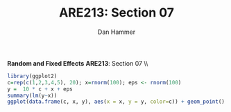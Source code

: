 #+AUTHOR:      Dan Hammer
#+TITLE:       ARE213: Section 07
#+OPTIONS:     toc:nil num:nil 
#+LATEX_HEADER: \usepackage{mathrsfs}
#+LATEX_HEADER: \usepackage{graphicx}
#+LATEX_HEADER: \usepackage{booktabs}
#+LATEX_HEADER: \usepackage{dcolumn}
#+LATEX_HEADER: \usepackage{subfigure}
#+LATEX_HEADER: \usepackage[margin=1in]{geometry}
#+LATEX_HEADER: \RequirePackage{fancyvrb}
#+LATEX_HEADER: \DefineVerbatimEnvironment{verbatim}{Verbatim}{fontsize=\small,formatcom = {\color[rgb]{0.1,0.2,0.9}}}
#+LATEX: \renewcommand{\E}{\mathbb{E}}
#+LATEX: \renewcommand{\with}{\hspace{8pt}\mbox{with}\hspace{6pt}}
#+LATEX: \setlength{\parindent}{0in}
#+STARTUP: fninline
#+AUTHOR: 
#+TITLE: 

*Random and Fixed Effects* \hfill
*ARE213*: Section 07 \\ \\

#+begin_src R :results output :exports both :tangle yes :session
  library(ggplot2)
  c=rep(c(1,2,3,4,5), 20); x=rnorm(100); eps <- rnorm(100)
  y =  10 * c + x + eps
  summary(lm(y~x))
  ggplot(data.frame(c, x, y), aes(x = x, y = y, color=c)) + geom_point() + geom_smooth(method=lm)
#+end_src 


